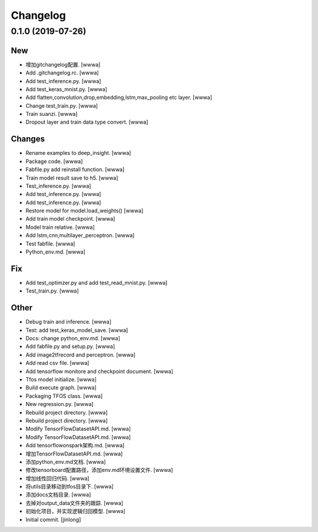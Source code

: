 Changelog
=========


0.1.0 (2019-07-26)
------------------

New
~~~
- 增加gitchangelog配置. [wwwa]
- Add .gitchangelog.rc. [wwwa]
- Add test_inference.py. [wwwa]
- Add test_keras_mnist.py. [wwwa]
- Add flatten,convolution,drop,embedding,lstm,max_pooling etc layer.
  [wwwa]
- Change test_train.py. [wwwa]
- Train suanzi. [wwwa]
- Dropout layer and train data type convert. [wwwa]

Changes
~~~~~~~
- Rename examples to deep_insight. [wwwa]
- Package code. [wwwa]
- Fabfile.py add reinstall function. [wwwa]
- Train model result save to h5. [wwwa]
- Test_inference.py. [wwwa]
- Add test_inference.py. [wwwa]
- Add test_inference.py. [wwwa]
- Restore model for model.load_weights() [wwwa]
- Add train model checkpoint. [wwwa]
- Model train relative. [wwwa]
- Add lstm,cnn,multilayer_perceptron. [wwwa]
- Test fabfile. [wwwa]
- Python_env.md. [wwwa]

Fix
~~~
- Add test_optimzer.py and add test_read_mnist.py. [wwwa]
- Test_train.py. [wwwa]

Other
~~~~~
- Debug train and inference. [wwwa]
- Test: add test_keras_model_save. [wwwa]
- Docs: change python_env.md. [wwwa]
- Add fabfile.py and setup.py. [wwwa]
- Add image2tfrecord and perceptron. [wwwa]
- Add read csv file. [wwwa]
- Add tensorflow monitore and checkpoint document. [wwwa]
- Tfos model initialize. [wwwa]
- Build execute graph. [wwwa]
- Packaging TFOS class. [wwwa]
- New regression.py. [wwwa]
- Rebuild project directory. [wwwa]
- Rebuild project directory. [wwwa]
- Modify TensorFlowDatasetAPI.md. [wwwa]
- Modify TensorFlowDatasetAPI.md. [wwwa]
- Add tensorflowonspark架构.md. [wwwa]
- 增加TensorFlowDatasetAPI.md. [wwwa]
- 添加python_env.md文档. [wwwa]
- 修改tensorboard配置路径，添加env.md环境设置文件. [wwwa]
- 增加线性回归代码. [wwwa]
- 将utils目录移动到tfos目录下. [wwwa]
- 添加docs文档目录. [wwwa]
- 去掉对output_data文件夹的跟踪. [wwwa]
- 初始化项目，并实现逻辑归回模型. [wwwa]
- Initial commit. [jinlong]


